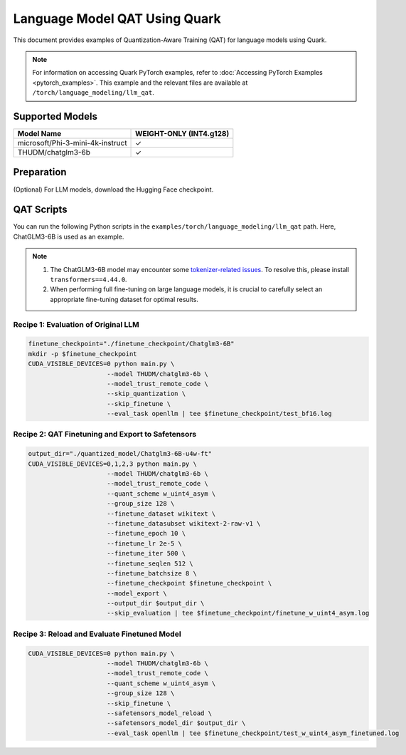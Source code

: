 Language Model QAT Using Quark
===========================================================

This document provides examples of Quantization-Aware Training (QAT) for language models using Quark.

.. note::

   For information on accessing Quark PyTorch examples, refer to :doc:`Accessing PyTorch Examples <pytorch_examples>`.
   This example and the relevant files are available at ``/torch/language_modeling/llm_qat``.

Supported Models
----------------

+-----------------------------------------+-------------------------------+
| Model Name                              | WEIGHT-ONLY (INT4.g128)       |
+=========================================+===============================+
| microsoft/Phi-3-mini-4k-instruct        | ✓                             |
+-----------------------------------------+-------------------------------+
| THUDM/chatglm3-6b                       | ✓                             |
+-----------------------------------------+-------------------------------+

Preparation
-----------

(Optional) For LLM models, download the Hugging Face checkpoint.

QAT Scripts
-----------

You can run the following Python scripts in the ``examples/torch/language_modeling/llm_qat`` path. Here, ChatGLM3-6B is used as an example.

.. note::

   1. The ChatGLM3-6B model may encounter some `tokenizer-related issues <https://github.com/THUDM/ChatGLM3/issues/1324>`__. To resolve this, please install ``transformers==4.44.0``.

   2. When performing full fine-tuning on large language models, it is crucial to carefully select an appropriate fine-tuning dataset for optimal results.

Recipe 1: Evaluation of Original LLM
~~~~~~~~~~~~~~~~~~~~~~~~~~~~~~~~~~~~

.. code-block:: bash

   finetune_checkpoint="./finetune_checkpoint/Chatglm3-6B"
   mkdir -p $finetune_checkpoint
   CUDA_VISIBLE_DEVICES=0 python main.py \
                        --model THUDM/chatglm3-6b \
                        --model_trust_remote_code \
                        --skip_quantization \
                        --skip_finetune \
                        --eval_task openllm | tee $finetune_checkpoint/test_bf16.log

Recipe 2: QAT Finetuning and Export to Safetensors
~~~~~~~~~~~~~~~~~~~~~~~~~~~~~~~~~~~~~~~~~~~~~~~~~~

.. code-block:: bash

   output_dir="./quantized_model/Chatglm3-6B-u4w-ft"
   CUDA_VISIBLE_DEVICES=0,1,2,3 python main.py \
                        --model THUDM/chatglm3-6b \
                        --model_trust_remote_code \
                        --quant_scheme w_uint4_asym \
                        --group_size 128 \
                        --finetune_dataset wikitext \
                        --finetune_datasubset wikitext-2-raw-v1 \
                        --finetune_epoch 10 \
                        --finetune_lr 2e-5 \
                        --finetune_iter 500 \
                        --finetune_seqlen 512 \
                        --finetune_batchsize 8 \
                        --finetune_checkpoint $finetune_checkpoint \
                        --model_export \
                        --output_dir $output_dir \
                        --skip_evaluation | tee $finetune_checkpoint/finetune_w_uint4_asym.log

Recipe 3: Reload and Evaluate Finetuned Model
~~~~~~~~~~~~~~~~~~~~~~~~~~~~~~~~~~~~~~~~~~~~~

.. code-block:: bash

   CUDA_VISIBLE_DEVICES=0 python main.py \
                        --model THUDM/chatglm3-6b \
                        --model_trust_remote_code \
                        --quant_scheme w_uint4_asym \
                        --group_size 128 \
                        --skip_finetune \
                        --safetensors_model_reload \
                        --safetensors_model_dir $output_dir \
                        --eval_task openllm | tee $finetune_checkpoint/test_w_uint4_asym_finetuned.log

.. raw:: html

   <!--
   ## License
   Copyright (C) 2024, Advanced Micro Devices, Inc. All rights reserved. SPDX-License-Identifier: MIT
   -->
